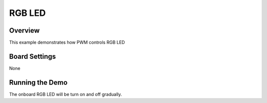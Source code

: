 .. _rgb_led:

RGB LED
==============

Overview
--------

This example demonstrates how PWM controls RGB LED

Board Settings
--------------

None

Running the Demo
----------------

The onboard RGB LED will be turn on and off gradually.